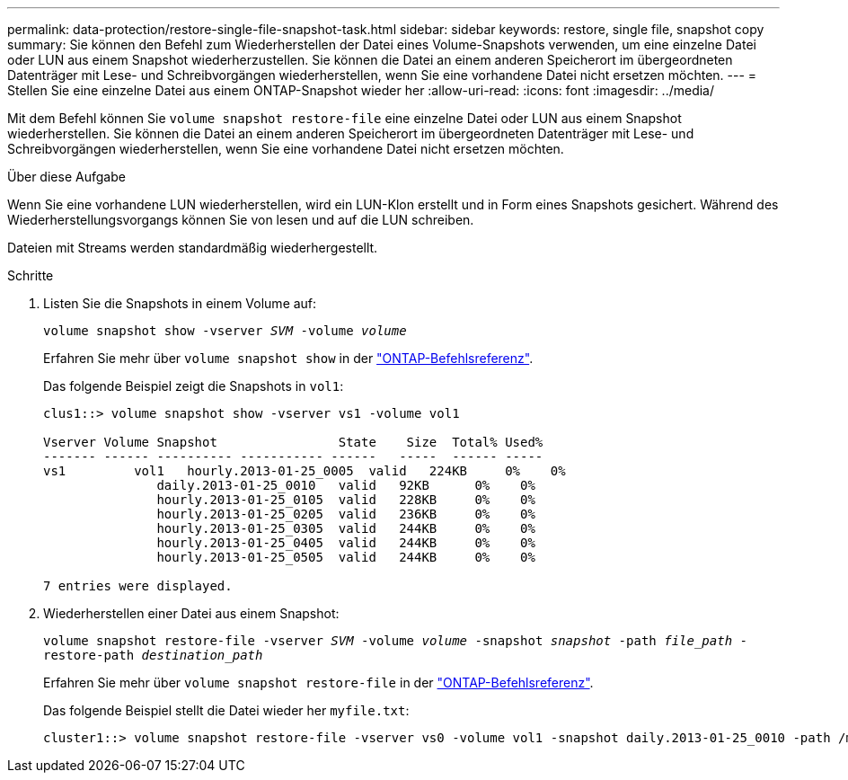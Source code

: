---
permalink: data-protection/restore-single-file-snapshot-task.html 
sidebar: sidebar 
keywords: restore, single file, snapshot copy 
summary: Sie können den Befehl zum Wiederherstellen der Datei eines Volume-Snapshots verwenden, um eine einzelne Datei oder LUN aus einem Snapshot wiederherzustellen. Sie können die Datei an einem anderen Speicherort im übergeordneten Datenträger mit Lese- und Schreibvorgängen wiederherstellen, wenn Sie eine vorhandene Datei nicht ersetzen möchten. 
---
= Stellen Sie eine einzelne Datei aus einem ONTAP-Snapshot wieder her
:allow-uri-read: 
:icons: font
:imagesdir: ../media/


[role="lead"]
Mit dem Befehl können Sie `volume snapshot restore-file` eine einzelne Datei oder LUN aus einem Snapshot wiederherstellen. Sie können die Datei an einem anderen Speicherort im übergeordneten Datenträger mit Lese- und Schreibvorgängen wiederherstellen, wenn Sie eine vorhandene Datei nicht ersetzen möchten.

.Über diese Aufgabe
Wenn Sie eine vorhandene LUN wiederherstellen, wird ein LUN-Klon erstellt und in Form eines Snapshots gesichert. Während des Wiederherstellungsvorgangs können Sie von lesen und auf die LUN schreiben.

Dateien mit Streams werden standardmäßig wiederhergestellt.

.Schritte
. Listen Sie die Snapshots in einem Volume auf:
+
`volume snapshot show -vserver _SVM_ -volume _volume_`

+
Erfahren Sie mehr über `volume snapshot show` in der link:https://docs.netapp.com/us-en/ontap-cli/volume-snapshot-show.html["ONTAP-Befehlsreferenz"^].

+
Das folgende Beispiel zeigt die Snapshots in `vol1`:

+
[listing]
----

clus1::> volume snapshot show -vserver vs1 -volume vol1

Vserver Volume Snapshot                State    Size  Total% Used%
------- ------ ---------- ----------- ------   -----  ------ -----
vs1	    vol1   hourly.2013-01-25_0005  valid   224KB     0%    0%
               daily.2013-01-25_0010   valid   92KB      0%    0%
               hourly.2013-01-25_0105  valid   228KB     0%    0%
               hourly.2013-01-25_0205  valid   236KB     0%    0%
               hourly.2013-01-25_0305  valid   244KB     0%    0%
               hourly.2013-01-25_0405  valid   244KB     0%    0%
               hourly.2013-01-25_0505  valid   244KB     0%    0%

7 entries were displayed.
----
. Wiederherstellen einer Datei aus einem Snapshot:
+
`volume snapshot restore-file -vserver _SVM_ -volume _volume_ -snapshot _snapshot_ -path _file_path_ -restore-path _destination_path_`

+
Erfahren Sie mehr über `volume snapshot restore-file` in der link:https://docs.netapp.com/us-en/ontap-cli/volume-snapshot-restore-file.html["ONTAP-Befehlsreferenz"^].

+
Das folgende Beispiel stellt die Datei wieder her `myfile.txt`:

+
[listing]
----
cluster1::> volume snapshot restore-file -vserver vs0 -volume vol1 -snapshot daily.2013-01-25_0010 -path /myfile.txt
----

